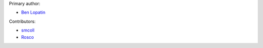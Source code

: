 Primary author:

* `Ben Lopatin <https://github.com/bennylope>`_

Contributors:

* `smcoll <https://github.com/smcoll>`_
* `Rosco <https://github.com/rosco77>`_
